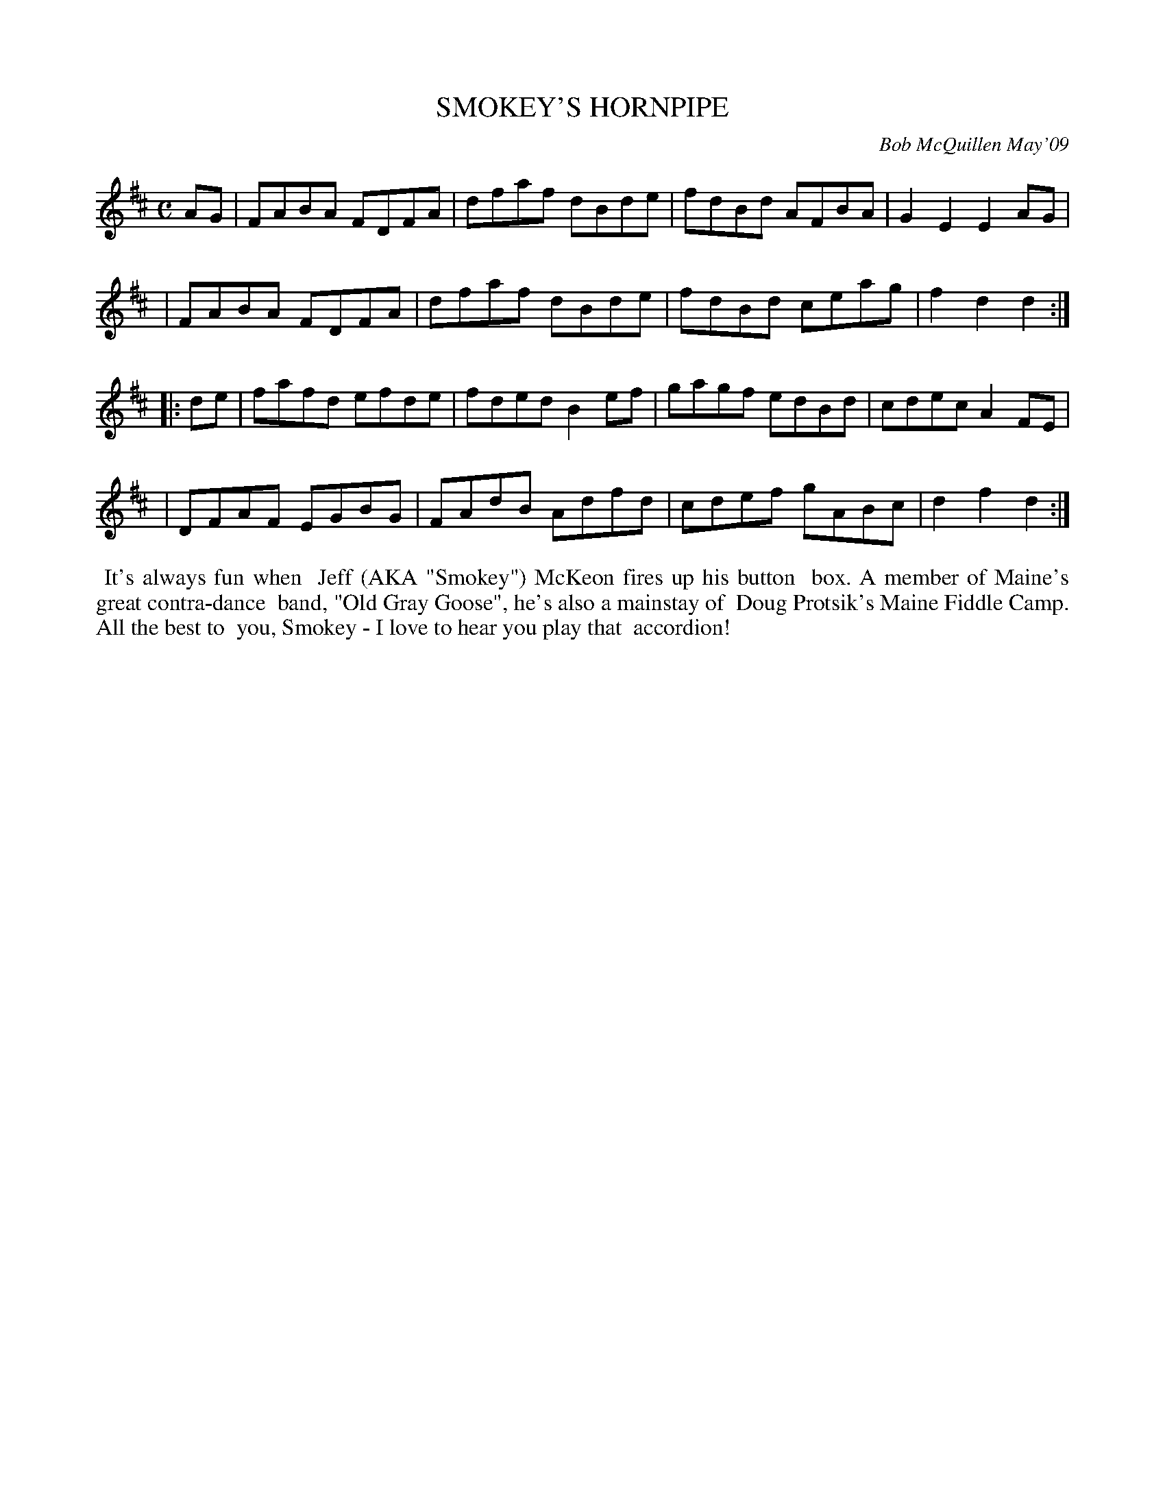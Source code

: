 X: 14091
T: SMOKEY'S HORNPIPE
C: Bob McQuillen May'09
B: Bob's Note Book 14 #91
%R: hornpipe, reel
%D:2009
Z: 2020 John Chambers <jc:trillian.mit.edu>
M: C
L: 1/8
K: D
AG \
| FABA FDFA | dfaf dBde | fdBd AFBA | G2E2 E2AG |
| FABA FDFA | dfaf dBde | fdBd ceag | f2d2 d2  :|
|: de \
| fafd efde | fded B2ef | gagf edBd | cdec A2FE |
| DFAF EGBG | FAdB Adfd | cdef gABc | d2f2 d2  :|
%%begintext align
%% It's always fun when
%% Jeff (AKA "Smokey") McKeon fires up his button
%% box. A member of Maine's great contra-dance
%% band, "Old Gray Goose", he's also a mainstay of
%% Doug Protsik's Maine Fiddle Camp. All the best to
%% you, Smokey - I love to hear you play that
%% accordion!
%%endtext
